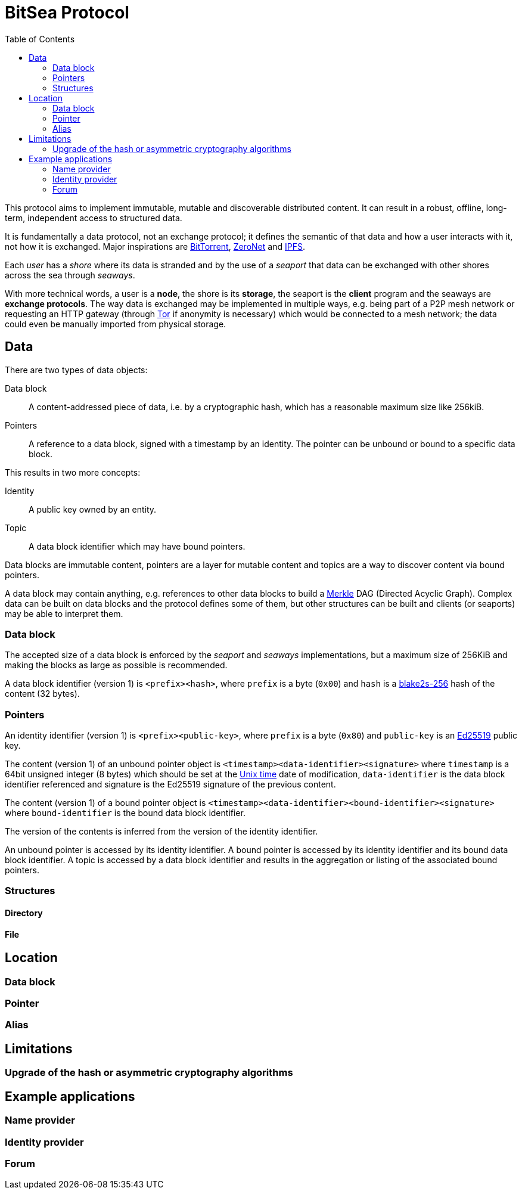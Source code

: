 = BitSea Protocol
:toc: left

This protocol aims to implement immutable, mutable and discoverable distributed content. It can result in a robust, offline, long-term, independent access to structured data.

It is fundamentally a data protocol, not an exchange protocol; it defines the semantic of that data and how a user interacts with it, not how it is exchanged. Major inspirations are https://en.wikipedia.org/wiki/BitTorrent[BitTorrent], https://en.wikipedia.org/wiki/ZeroNet[ZeroNet] and https://en.wikipedia.org/wiki/InterPlanetary_File_System[IPFS].

Each _user_ has a _shore_ where its data is stranded and by the use of a _seaport_ that data can be exchanged with other shores across the sea through _seaways_.

With more technical words, a user is a *node*, the shore is its *storage*, the seaport is the *client* program and the seaways are *exchange protocols*. The way data is exchanged may be implemented in multiple ways, e.g. being part of a P2P mesh network or requesting an HTTP gateway (through https://en.wikipedia.org/wiki/Tor_(network)[Tor] if anonymity is necessary) which would be connected to a mesh network; the data could even be manually imported from physical storage.

== Data

.There are two types of data objects:
Data block:: A content-addressed piece of data, i.e. by a cryptographic hash, which has a reasonable maximum size like 256kiB.
Pointers:: A reference to a data block, signed with a timestamp by an identity. The pointer can be unbound or bound to a specific data block.

.This results in two more concepts:
Identity:: A public key owned by an entity.
Topic:: A data block identifier which may have bound pointers.

Data blocks are immutable content, pointers are a layer for mutable content and topics are a way to discover content via bound pointers.

A data block may contain anything, e.g. references to other data blocks to build a https://en.wikipedia.org/wiki/Merkle_tree[Merkle] DAG (Directed Acyclic Graph). Complex data can be built on data blocks and the protocol defines some of them, but other structures can be built and clients (or seaports) may be able to interpret them.

=== Data block

The accepted size of a data block is enforced by the _seaport_ and _seaways_ implementations, but a maximum size of 256KiB and making the blocks as large as possible is recommended.

A data block identifier (version 1) is `<prefix><hash>`, where `prefix` is a byte (`0x00`) and `hash` is a https://en.wikipedia.org/wiki/BLAKE_(hash_function)[blake2s-256] hash of the content (32 bytes).

=== Pointers

An identity identifier (version 1) is `<prefix><public-key>`, where `prefix` is a byte (`0x80`) and `public-key` is an https://en.wikipedia.org/wiki/EdDSA[Ed25519] public key.

The content (version 1) of an unbound pointer object is `<timestamp><data-identifier><signature>` where `timestamp` is a 64bit unsigned integer (8 bytes) which should be set at the https://en.wikipedia.org/wiki/Unix_time[Unix time] date of modification, `data-identifier` is the data block identifier referenced and signature is the Ed25519 signature of the previous content.

The content (version 1) of a bound pointer object is `<timestamp><data-identifier><bound-identifier><signature>` where `bound-identifier` is the bound data block identifier.

The version of the contents is inferred from the version of the identity identifier.

An unbound pointer is accessed by its identity identifier. A bound pointer is accessed by its identity identifier and its bound data block identifier. A topic is accessed by a data block identifier and results in the aggregation or listing of the associated bound pointers.

=== Structures

==== Directory

==== File

== Location

=== Data block

=== Pointer

=== Alias

== Limitations

=== Upgrade of the hash or asymmetric cryptography algorithms

== Example applications

=== Name provider

=== Identity provider

=== Forum
